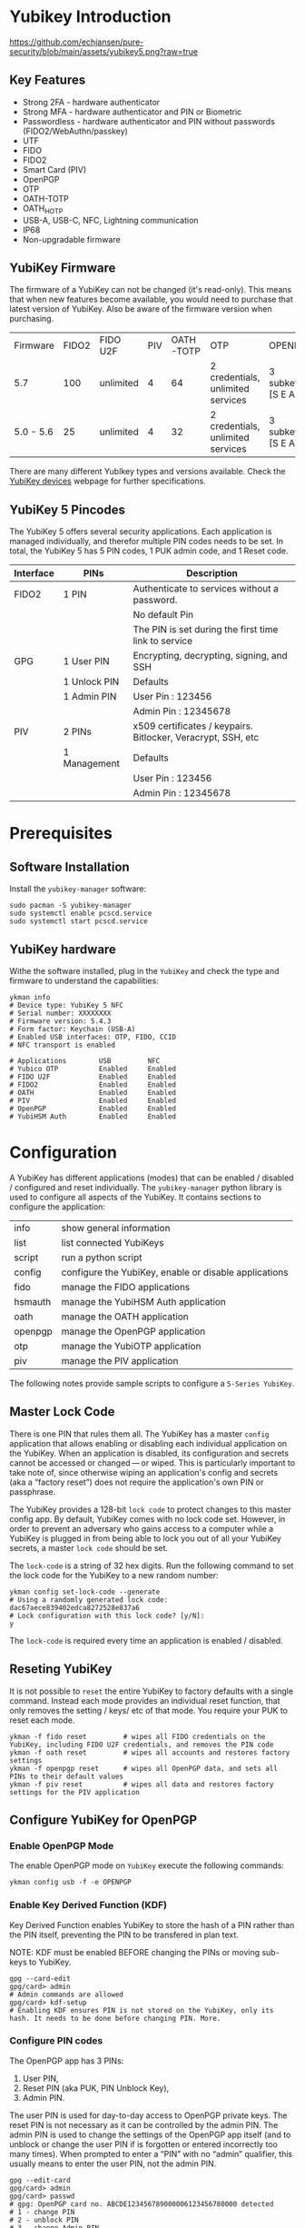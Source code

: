 #+startup: num

* Yubikey Introduction

[[https://github.com/echjansen/pure-security/blob/main/assets/yubikey5.png?raw=true]]

** Key Features
- Strong 2FA   - hardware authenticator
- Strong MFA   - hardware authenticator and PIN or Biometric
- Passwordless - hardware authenticator and PIN without passwords (FIDO2/WebAuthn/passkey)
- UTF
- FIDO
- FIDO2
- Smart Card (PIV)
- OpenPGP
- OTP
- OATH-TOTP
- OATH_HOTP
- USB-A, USB-C, NFC, Lightning communication
- IP68
- Non-upgradable firmware

** YubiKey Firmware
The firmware of a YubiKey can not be changed (it's read-only). This means that when new features become available, you would need to purchase that latest version of YubiKey. Also be aware of the firmware version when purchasing.

| Firmware  | FIDO2 | FIDO U2F  | PIV | OATH-TOTP | OTP                               | OPENPGP           |
| 5.7       |   100 | unlimited |   4 |        64 | 2 credentials, unlimited services | 3 subkeys [S E A] |
| 5.0 - 5.6 |    25 | unlimited |   4 |        32 | 2 credentials, unlimited services | 3 subkeys [S E A] |

There are many different YubIkey types and versions available. Check the [[https://support.yubico.com/hc/en-us/categories/360002541740-Devices][YubiKey devices]] webpage for further specifications.

** YubiKey 5 Pincodes
The YubiKey 5 offers several security applications. Each application is managed individually, and therefor multiple PIN codes needs to be set. In total, the YubiKey 5 has 5 PIN codes, 1 PUK admin code, and 1 Reset code.

|-----------+--------------+--------------------------------------------------------------|
| Interface | PINs         | Description                                                  |
|-----------+--------------+--------------------------------------------------------------|
| FIDO2     | 1 PIN        | Authenticate to services without a password.                 |
|           |              | No default Pin                                               |
|           |              | The PIN is set during the first time link to service         |
|-----------+--------------+--------------------------------------------------------------|
| GPG       | 1 User PIN   | Encrypting, decrypting, signing, and SSH                     |
|           | 1 Unlock PIN | Defaults                                                     |
|           | 1 Admin PIN  | User Pin  : 123456                                           |
|           |              | Admin Pin : 12345678                                         |
|-----------+--------------+--------------------------------------------------------------|
| PIV       | 2 PINs       | x509 certificates / keypairs. Bitlocker, Veracrypt, SSH, etc |
|           | 1 Management | Defaults                                                     |
|           |              | User Pin  : 123456                                           |
|           |              | Admin Pin : 12345678                                         |
|-----------+--------------+--------------------------------------------------------------|

* Prerequisites
** Software Installation
Install the ~yubikey-manager~ software:
#+begin_src shell
  sudo pacman -S yubikey-manager
  sudo systemctl enable pcscd.service
  sudo systemctl start pcscd.service
#+end_src

** YubiKey hardware
Withe the software installed, plug in the ~YubiKey~ and check the type and firmware to understand the capabilities:

#+begin_src shell
  ykman info
  # Device type: YubiKey 5 NFC
  # Serial number: XXXXXXXX
  # Firmware version: 5.4.3
  # Form factor: Keychain (USB-A)
  # Enabled USB interfaces: OTP, FIDO, CCID
  # NFC transport is enabled

  # Applications        USB         NFC
  # Yubico OTP          Enabled     Enabled
  # FIDO U2F            Enabled     Enabled
  # FIDO2               Enabled     Enabled
  # OATH                Enabled     Enabled
  # PIV                 Enabled     Enabled
  # OpenPGP             Enabled     Enabled
  # YubiHSM Auth        Enabled     Enabled
#+end_src

* Configuration
A YubiKey has different applications (modes) that can be enabled / disabled / configured and reset individually.
The ~yubikey-manager~ python library is used to configure all aspects of the YubiKey. It contains sections to configure the application:

| info    | show general information                              |
| list    | list connected YubiKeys                               |
| script  | run a python script                                   |
| config  | configure the YubiKey, enable or disable applications |
| fido    | manage the FIDO applications                          |
| hsmauth | manage the YubiHSM Auth application                   |
| oath    | manage the OATH application                           |
| openpgp | manage the OpenPGP application                        |
| otp     | manage the YubiOTP application                        |
| piv     | manage the PIV application                            |

The following notes provide sample scripts to configure a ~5-Series YubiKey~.
** Master Lock Code
There is one PIN that rules them all. The YubiKey has a master ~config~ application that allows enabling or disabling each individual application on the YubiKey. When an application is disabled, its configuration and secrets cannot be accessed or changed — or wiped. This is particularly important to take note of, since otherwise wiping an application's config and secrets (aka a “factory reset”) does not require the application's own PIN or passphrase.

The YubiKey provides a 128-bit ~lock code~ to protect changes to this master config app. By default, YubiKey comes with no lock code set. However, in order to prevent an adversary who gains access to a computer while a YubiKey is plugged in from being able to lock you out of all your YubiKey secrets, a master ~lock code~ should be set.

The ~lock-code~ is a string of 32 hex digits. Run the following command to set the lock code for the YubiKey to a new random number:

#+begin_src shell
  ykman config set-lock-code --generate
  # Using a randomly generated lock code: dac67aece839402edca8272528e837a6
  # Lock configuration with this lock code? [y/N]:
  y
#+end_src

The ~lock-code~ is required every time an application is enabled / disabled.

** Reseting YubiKey
It is not possible to ~reset~ the entire YubiKey to factory defaults with a single command.
Instead each mode provides an individual reset function, that only removes the setting / keys/ etc of that mode.
You require your PUK to reset each mode.

#+begin_src shell
  ykman -f fido reset         # wipes all FIDO credentials on the YubiKey, including FIDO U2F credentials, and removes the PIN code
  ykman -f oath reset         # wipes all accounts and restores factory settings
  ykman -f openpgp reset      # wipes all OpenPGP data, and sets all PINs to their default values
  ykman -f piv reset          # wipes all data and restores factory settings for the PIV application
#+end_src
** Configure YubiKey for OpenPGP
*** Enable OpenPGP Mode
The enable OpenPGP mode on ~YubiKey~ execute the following commands:

#+begin_src shell
  ykman config usb -f -e OPENPGP
#+end_src

*** Enable Key Derived Function (KDF)
Key Derived Function enables YubiKey to store the hash of a PIN rather than the PIN itself, preventing the PIN to be transfered in plan text.

NOTE: KDF must be enabled BEFORE changing the PINs or moving sub-keys to YubiKey.

#+begin_src shell
  gpg --card-edit
  gpg/card> admin
  # Admin commands are allowed
  gpg/card> kdf-setup
  # Enabling KDF ensures PIN is not stored on the YubiKey, only its hash. It needs to be done before changing PIN. More.
#+end_src

*** Configure PIN codes
The OpenPGP app has 3 PINs:
1. User PIN,
2. Reset PIN (aka PUK, PIN Unblock Key),
3. Admin PIN.
The user PIN is used for day-to-day access to OpenPGP private keys.
The reset PIN is not necessary as it can be controlled by the admin PIN.
The admin PIN is used to change the settings of the OpenPGP app itself (and to unblock or change the user PIN if is forgotten or entered incorrectly too many times).
When prompted to enter a “PIN” with no “admin” qualifier, this usually means to enter the user PIN, not the admin PIN.

#+begin_src shell
  gpg --edit-card
  gpg/card> admin
  gpg/card> passwd
  # gpg: OpenPGP card no. ABCDE123456789000006123456780000 detected
  # 1 - change PIN
  # 2 - unblock PIN
  # 3 - change Admin PIN
  # 4 - set the Reset Code
  # Q - quit
  # Your selection?
  1
#+end_src

Enter 1 at the prompt for the passwd command, and enter 123456 at the first PIN prompt (the default user PIN is 123456).
Next, enter the new user PIN (prompted twice). Do not use a number — instead use a simple passphrase (like "horse apple garden") that’s at least 6 characters long and easy to type (required several times a day). Make sure it’s different than any other PIN or passphrase ever used before.

#+begin_src shell
  Your selection? 1
  # PIN changed.
  # 1 - change PIN
  # 2 - unblock PIN
  # 3 - change Admin PIN
  # 4 - set the Reset Code
  # Q - quit
  # Your selection?
#+end_src

Next, enter 3 to set the admin PIN, and enter 12345678 at the first PIN prompt (the default admin PIN is 12345678).
Next, enter the new admin PIN (prompted twice). Like with the user PIN above, do not use a number — instead use a simple passphrase at least 8 characters long. It doesn’t need to be any stronger than the user PIN, just different (enough so that an adversary wouldn’t be able to guess the admin PIN if she finds out your user PIN).

#+begin_src shell
  Your selection? 3
  # PIN changed.

  # 1 - change PIN
  # 2 - unblock PIN
  # 3 - change Admin PIN
  # 4 - set the Reset Code
  # Q - quit

  Your selection? q
#+end_src

Backup the PIN codes (see [[#Backup-PINS-and-PUKS-and-Lock-Code][Backup PINS]

*** Transfer GPG sub-keys to YubiKey
Assuming you have generated the necessary GPG key-chain using the [[https://github.com/user/pure-security/blob/main/scripts/gpg-provision.py][gpg-provision.py]] script, the gpg key-chain is stored in the ~/tmp/gpg_xxxxx~ folder.
To instruct the GnuPG utility where the gpg-keychain is stored, execute the following pointing to the correct folder:

#+begin_src shell
  export GNUPGHOME=/tmp/gpg_xxxxx
#+end_src

From here use the GnuPG utility to edit the key, select the key, and send to card:

#+begin_src shell
  [user@archlinux ~]$ gpg --edit-key user
  # Secret key is available.

  # sec  ed25519/0xC8A9786CD87AEECB
  #      created: 2024-06-30  expires: never       usage: C
  #      trust: ultimate      validity: ultimate
  # ssb  ed25519/0xF11A65E1A88F0237
  #      created: 2024-06-30  expires: never       usage: S
  # ssb  cv25519/0xA8B11410DB58AC7A
  #      created: 2024-06-30  expires: never       usage: E
  # ssb  ed25519/0x952E563E4CEB347B
  #      created: 2024-06-30  expires: never       usage: A
  # [ultimate] (1). user <user@email.com>

  gpg> key 1

  # sec  ed25519/0xC8A9786CD87AEECB
  #      created: 2024-06-30  expires: never       usage: C
  #      trust: ultimate      validity: ultimate
  # ssb* ed25519/0xF11A65E1A88F0237
  #      created: 2024-06-30  expires: never       usage: S
  # ssb  cv25519/0xA8B11410DB58AC7A
  #      created: 2024-06-30  expires: never       usage: E
  # ssb  ed25519/0x952E563E4CEB347B
  #      created: 2024-06-30  expires: never       usage: A
  # [ultimate] (1). user <user@email.com>

  gpg> keytocard

  # Please select where to store the key:
  #    (1) Signature key
  #    (3) Authentication key

  Your selection? 1

  # sec  ed25519/0xC8A9786CD87AEECB
  #      created: 2024-06-30  expires: never       usage: C
  #      trust: ultimate      validity: ultimate
  # ssb* ed25519/0xF11A65E1A88F0237
  #      created: 2024-06-30  expires: never       usage: S
  # ssb  cv25519/0xA8B11410DB58AC7A
  #      created: 2024-06-30  expires: never       usage: E
  # ssb  ed25519/0x952E563E4CEB347B
  #      created: 2024-06-30  expires: never       usage: A
  # [ultimate] (1). user <user@email.com>

  # Note: the local copy of the secret key will only be deleted with "save".

  gpg> key 1

  gpg> key 2

  # sec  ed25519/0xC8A9786CD87AEECB
  #      created: 2024-06-30  expires: never       usage: C
  #      trust: ultimate      validity: ultimate
  # ssb  ed25519/0xF11A65E1A88F0237
  #      created: 2024-06-30  expires: never       usage: S
  # ssb* cv25519/0xA8B11410DB58AC7A
  #      created: 2024-06-30  expires: never       usage: E
  # ssb  ed25519/0x952E563E4CEB347B
  #      created: 2024-06-30  expires: never       usage: A
  # [ultimate] (1). user <user@email.com>

  gpg> keytocard
  # Please select where to store the key:
  #    (2) Encryption key
  Your selection? 2

  # sec  ed25519/0xC8A9786CD87AEECB
  #      created: 2024-06-30  expires: never       usage: C
  #      trust: ultimate      validity: ultimate
  # ssb  ed25519/0xF11A65E1A88F0237
  #      created: 2024-06-30  expires: never       usage: S
  # ssb* cv25519/0xA8B11410DB58AC7A
  #      created: 2024-06-30  expires: never       usage: E
  # ssb  ed25519/0x952E563E4CEB347B
  #      created: 2024-06-30  expires: never       usage: A
  # [ultimate] (1). user <user@email.com>

  # Note: the local copy of the secret key will only be deleted with "save".

  gpg> key 2

  gpg> key 3

  # sec  ed25519/0xC8A9786CD87AEECB
  #      created: 2024-06-30  expires: never       usage: C
  #      trust: ultimate      validity: ultimate
  # ssb  ed25519/0xF11A65E1A88F0237
  #      created: 2024-06-30  expires: never       usage: S
  # ssb  cv25519/0xA8B11410DB58AC7A
  #      created: 2024-06-30  expires: never       usage: E
  # ssb* ed25519/0x952E563E4CEB347B
  #      created: 2024-06-30  expires: never       usage: A
  # [ultimate] (1). user <user@email.com>

  gpg> keytocard
  # Please select where to store the key:
  #    (3) Authentication key
  Your selection? 3

  # sec  ed25519/0xC8A9786CD87AEECB
  #      created: 2024-06-30  expires: never       usage: C
  #      trust: ultimate      validity: ultimate
  # ssb  ed25519/0xF11A65E1A88F0237
  #      created: 2024-06-30  expires: never       usage: S
  # ssb  cv25519/0xA8B11410DB58AC7A
  #      created: 2024-06-30  expires: never       usage: E
  # ssb* ed25519/0x952E563E4CEB347B
  #      created: 2024-06-30  expires: never       usage: A
  # [ultimate] (1). user <user@email.com>

  # Note: the local copy of the secret key will only be deleted with "save".

  gpg> save
#+end_src

*** Validate GPG sub-keys transfer to YubiKey
Validate that the sub-keys have been transfered to the YubiKey, which will be the case if the gpg folder has stubs for the sub-keys identified with ~sbb>~.

#+begin_src shell
  [user@archlinux ~]$ gpg -K
  # /home/user/test/.gnupg/pubring.kbx
  # ---------------------------------------
  # sec#  ed25519/0xC8A9786CD87AEECB 2024-06-30 [C]
  #       Key fingerprint = F4F0 55D1 4680 AAD7 1456  5D63 C8A9 786C D87A EECB
  # uid                   [ultimate] user <user@email.com>
  # ssb>  ed25519/0xF11A65E1A88F0237 2024-06-30 [S]
  # ssb>  cv25519/0xA8B11410DB58AC7A 2024-06-30 [E]
  # ssb>  ed25519/0x952E563E4CEB347B 2024-06-30 [A]
#+end_src

#+begin_src shell
  [user@archlinux ~]$ gpg --card-status
  # Reader ...........: 1050:0407:X:0
  # Application ID ...: D2760001240100000006250875120000
  # Application type .: OpenPGP
  # Version ..........: 3.4
  # Manufacturer .....: Yubico
  # Serial number ....: XXXXXXXX
  # Name of cardholder: [not set]
  # Language prefs ...: [not set]
  # Salutation .......:
  # URL of public key : [not set]
  # Login data .......: user
  # Signature PIN ....: not forced
  # Key attributes ...: ed25519 cv25519 ed25519
  # Max. PIN lengths .: 127 127 127
  # PIN retry counter : 3 0 3
  # Signature counter : 0
  # KDF setting ......: single
  # UIF setting ......: Sign=off Decrypt=off Auth=off
  # Signature key ....: 638B FE47 E2AD 28BA CE3A  B114 F11A 65E1 A88F 0237
  #       created ....: 2024-06-30 21:44:16
  # Encryption key....: A4CB 2108 6F42 2142 6485  FA3C A8B1 1410 DB58 AC7A
  #       created ....: 2024-06-30 21:44:17
  # Authentication key: 14A3 3094 4499 4F9F 430D  8927 952E 563E 4CEB 347B
  #       created ....: 2024-06-30 21:44:17
  # General key info..: sub  ed25519/0xF11A65E1A88F0237 2024-06-30 user <user@email.com>
  # sec#  ed25519/0xC8A9786CD87AEECB  created: 2024-06-30  expires: never
  # ssb>  ed25519/0xF11A65E1A88F0237  created: 2024-06-30  expires: never
  #                                   card-no: 0006 25087512
  # ssb>  cv25519/0xA8B11410DB58AC7A  created: 2024-06-30  expires: never
  #                                   card-no: 0006 25087512
  # ssb>  ed25519/0x952E563E4CEB347B  created: 2024-06-30  expires: never
  #                                   card-no: 0006 25087512
#+end_src

*** Test GPG Encryption
To test the functionality of encryption and decryption test the YubKey with the pass functionality:

#+begin_src shell
  [user@archlinux ~]$ pass generate test 32
  # The generated password for test is:
  # a=l~65v1d#c"L)O%99_zEotE4YY60Pm=
  [user@archlinux ~]$ pass test
  # a=l~65v1d#c"L)O%99_zEotE4YY60Pm=
#+end_src

** Configure YubiKey on another machine
Assuming that no existing GPG keys exist on the machine, follow to following steps to setup GnuPG to use an existing (configured) YubiKey on a new computer.
*** Import public key
**** Import public key from github
Assuming at some stage you have configured github with your public key for signing your commits, you can use the following command to import your public key from github:

#+begin_src shell
  [user@archlinux ~]$ curl https://github.com/user.gpg | gpg --import
  # gpg: keybox '/home/user/test/pubring.kbx' created
  #   % Total    % Received % Xferd  Average Speed   Time    Time     Time  Current
  #                                  Dload  Upload   Total   Spent    Left  Speed
  # 100  1273  100  1273    0     0   2295      0 --:--:-- --:--:-- --:--:--  2301
  # gpg: /home/user/test/trustdb.gpg: trustdb created
  # gpg: key C8A9786CD87AEECB: public key "user <user@outlook.com>" imported
  # gpg: Total number processed: 1
  # gpg:               imported: 1
#+end_src
*** Create stub for YubIkey
Once the public key has been imported, the gpg stubs can be created with the following command:

#+begin_src shell
  [user@t570 ~]$ gpg --card-status
  # Reader ...........: 1050:0407:X:0
  # Application ID ...: D2760001240100000006250875120000
  # Application type .: OpenPGP
  # Version ..........: 3.4
  # Manufacturer .....: Yubico
  # Serial number ....: XXXXXXXX
  # Name of cardholder: [not set]
  # Language prefs ...: [not set]
  # Salutation .......:
  # URL of public key : [not set]
  # Login data .......: user
  # Signature PIN ....: not forced
  # Key attributes ...: ed25519 cv25519 ed25519
  # Max. PIN lengths .: 127 127 127
  # PIN retry counter : 3 0 3
  # Signature counter : 0
  # KDF setting ......: single
  # UIF setting ......: Sign=off Decrypt=off Auth=off
  # Signature key ....: 638B FE47 E2AD 28BA CE3A  B114 F11A 65E1 A88F 0237
  #       created ....: 2024-06-30 21:44:16
  # Encryption key....: A4CB 2108 6F42 2142 6485  FA3C A8B1 1410 DB58 AC7A
  #       created ....: 2024-06-30 21:44:17
  # Authentication key: 14A3 3094 4499 4F9F 430D  8927 952E 563E 4CEB 347B
  #       created ....: 2024-06-30 21:44:17
  # General key info..: sub  ed25519/F11A65E1A88F0237 2024-06-30 user <user@email.com>
  # sec#  ed25519/C8A9786CD87AEECB  created: 2024-06-30  expires: never
  # ssb>  ed25519/F11A65E1A88F0237  created: 2024-06-30  expires: never
  #                                 card-no: 0006 25087512
  # ssb>  cv25519/A8B11410DB58AC7A  created: 2024-06-30  expires: never
  #                                 card-no: 0006 25087512
  # ssb>  ed25519/952E563E4CEB347B  created: 2024-06-30  expires: never
  #                                 card-no: 0006 25087512
#+end_src

** Backup PINS and PUKS and Lock-Code
After the completion of the YubiKey configuration write down and store safely all PIN, PUK and Lock codes.
Note that a password manager might not be accessible if a PIN / PUK is no longer known.
#+begin_src
  YubiKey Serial Number:  1234578
  Nickname:               YUBIKEY1
  Config lock code:       dac67aece839402edca8272528e837a6
  OpenPGP master key ID:  0x012345678ABCDE12
  OpenPGP user PIN:       difficult password
  OpenPGP admin PIN:      difficult password
  PIV PIN:                password
  PIV PUK:                password
  FIDO PIN:               difficult password
  OATH password:          difficult password
  OTP slot 1:             private laptop
  OTP slot 1 access code: 123456789abc
  OTP slot 1 secret:      difficult password
#+end_src
